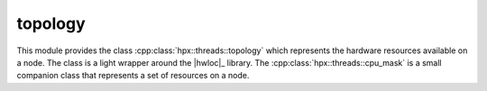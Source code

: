..
    Copyright (c) 2019 The STE||AR-Group

    SPDX-License-Identifier: BSL-1.0
    Distributed under the Boost Software License, Version 1.0. (See accompanying
    file LICENSE_1_0.txt or copy at http://www.boost.org/LICENSE_1_0.txt)

.. _libs_topology:

========
topology
========

This module provides the class :cpp:class:`hpx::threads::topology` which
represents the hardware resources available on a node. The class is a light
wrapper around the |hwloc|_ library. The :cpp:class:`hpx::threads::cpu_mask` is
a small companion class that represents a set of resources on a node.
